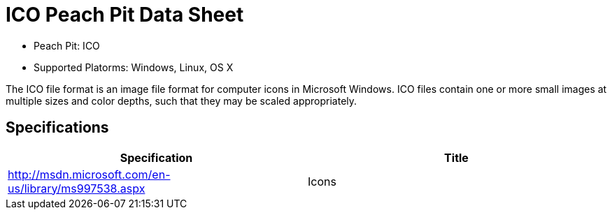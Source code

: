 :Doctitle: ICO Peach Pit Data Sheet
:Description: ICO Image Format

 * Peach Pit: ICO
 * Supported Platorms: Windows, Linux, OS X

The ICO file format is an image file format for computer icons in Microsoft Windows. ICO files contain one or more small images at multiple sizes and color depths, such that they may be scaled appropriately.

Specifications
--------------

[options="header"]
|========
|Specification | Title
|http://msdn.microsoft.com/en-us/library/ms997538.aspx | Icons
|========
